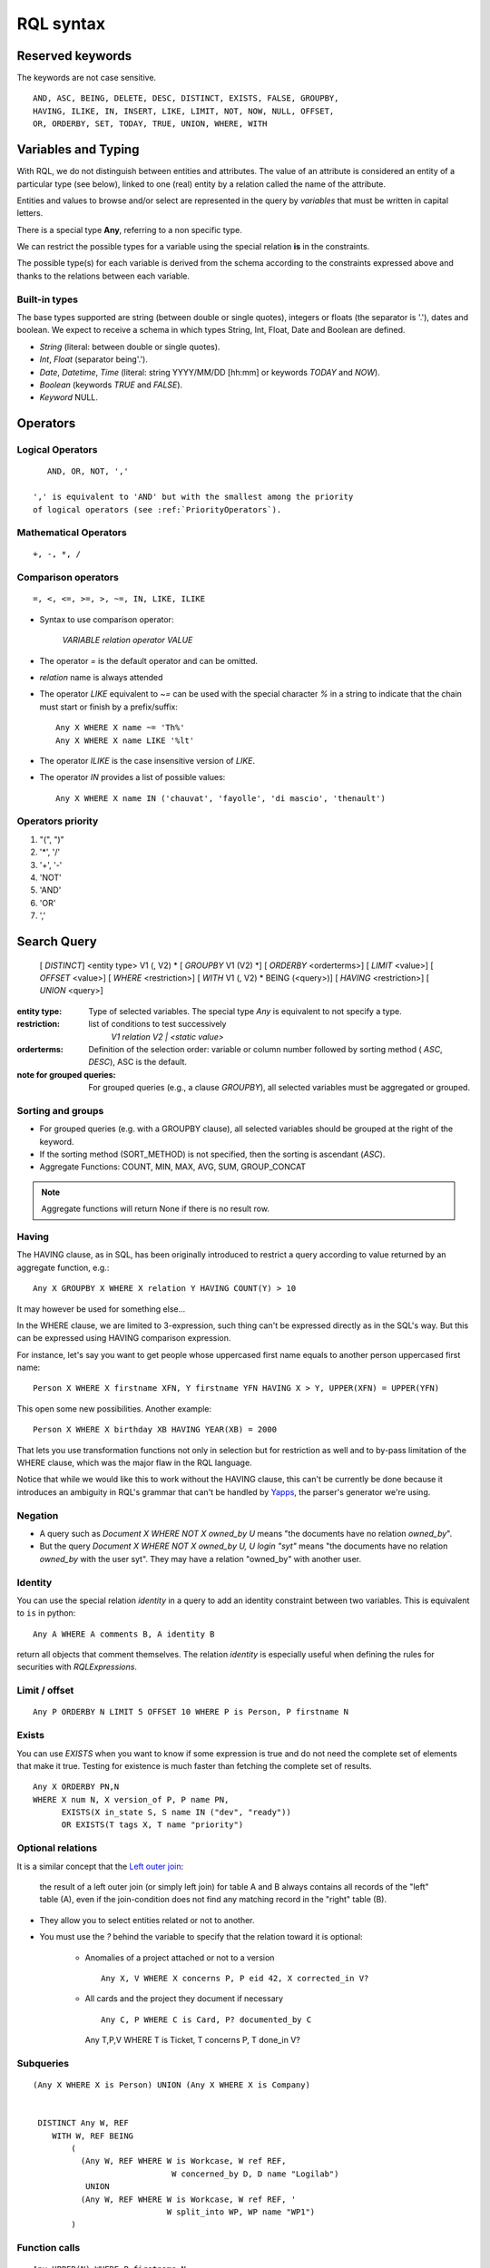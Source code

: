 .. -*- coding: utf-8 -*-

.. _RQL:

RQL syntax
----------

Reserved keywords
~~~~~~~~~~~~~~~~~
The keywords are not case sensitive.

::

  AND, ASC, BEING, DELETE, DESC, DISTINCT, EXISTS, FALSE, GROUPBY,
  HAVING, ILIKE, IN, INSERT, LIKE, LIMIT, NOT, NOW, NULL, OFFSET,
  OR, ORDERBY, SET, TODAY, TRUE, UNION, WHERE, WITH


Variables and Typing
~~~~~~~~~~~~~~~~~~~~

With RQL, we do not distinguish between entities and attributes. The
value of an attribute is considered an entity of a particular type (see
below), linked to one (real) entity by a relation called the name of
the attribute.

Entities and values to browse and/or select are represented in
the query by *variables* that must be written in capital letters.

There is a special type **Any**, referring to a non specific type.

We can restrict the possible types for a variable using the
special relation **is** in the constraints.

The possible type(s) for each variable is derived from the schema
according to the constraints expressed above and thanks to the relations
between each variable.

Built-in types
``````````````

The base types supported are string (between double or single quotes),
integers or floats (the separator is '.'), dates and
boolean. We expect to receive a schema in which types String,
Int, Float, Date and Boolean are defined.

* `String` (literal: between double or single quotes).
* `Int`, `Float` (separator being'.').
* `Date`, `Datetime`, `Time` (literal: string YYYY/MM/DD [hh:mm] or keywords
  `TODAY` and `NOW`).
* `Boolean` (keywords `TRUE` and `FALSE`).
* `Keyword` NULL.


Operators
~~~~~~~~~

Logical Operators
`````````````````
::

     AND, OR, NOT, ','

  ',' is equivalent to 'AND' but with the smallest among the priority
  of logical operators (see :ref:`PriorityOperators`).

Mathematical Operators
``````````````````````
::

     +, -, *, /

Comparison operators
````````````````````
::

     =, <, <=, >=, >, ~=, IN, LIKE, ILIKE

* Syntax to use comparison operator:

    `VARIABLE relation operator VALUE`

* The operator `=` is the default operator and can be omitted.

* `relation` name is always attended

* The operator `LIKE` equivalent to `~=` can be used with the
  special character `%` in a string to indicate that the chain
  must start or finish by a prefix/suffix:
  ::

     Any X WHERE X name ~= 'Th%'
     Any X WHERE X name LIKE '%lt'

* The operator `ILIKE` is the case insensitive version of `LIKE`.

* The operator `IN` provides a list of possible values:
  ::

    Any X WHERE X name IN ('chauvat', 'fayolle', 'di mascio', 'thenault')


.. XXX nico: "A trick <> 'bar'" wouldn't it be more convenient than "NOT A trick 'bar'" ?

.. _PriorityOperators:

Operators priority
``````````````````

#. "(", ")"
#. '*', '/'
#. '+', '-'
#. 'NOT'
#. 'AND'
#. 'OR'
#. ','


Search Query
~~~~~~~~~~~~

   [ `DISTINCT`] <entity type> V1 (, V2) \ *
   [ `GROUPBY` V1 (V2) \*] [ `ORDERBY` <orderterms>]
   [ `LIMIT` <value>] [ `OFFSET` <value>]
   [ `WHERE` <restriction>]
   [ `WITH` V1 (, V2) \ * BEING (<query>)]
   [ `HAVING` <restriction>]
   [ `UNION` <query>]

:entity type:
   Type of selected variables.
   The special type `Any` is equivalent to not specify a type.
:restriction:
   list of conditions to test successively
     `V1 relation V2 | <static value>`
:orderterms:
   Definition of the selection order: variable or column number followed by
   sorting method ( `ASC`, `DESC`), ASC is the default.
:note for grouped queries:
   For grouped queries (e.g., a clause `GROUPBY`), all
   selected variables must be aggregated or grouped.


Sorting and groups
``````````````````

- For grouped queries (e.g. with a GROUPBY clause), all
  selected variables should be grouped at the right of the keyword.

- If the sorting method (SORT_METHOD) is not specified, then the sorting is
  ascendant (`ASC`).

- Aggregate Functions: COUNT, MIN, MAX, AVG, SUM, GROUP_CONCAT

.. note::
   Aggregate functions will return None if there is no result row.


Having
```````

The HAVING clause, as in SQL, has been originally introduced to restrict a query
according to value returned by an aggregate function, e.g.::

    Any X GROUPBY X WHERE X relation Y HAVING COUNT(Y) > 10

It may however be used for something else...

In the WHERE clause, we are limited to 3-expression, such thing can't be
expressed directly as in the SQL's way. But this can be expressed using HAVING
comparison expression.

For instance, let's say you want to get people whose uppercased first name equals
to another person uppercased first name::

    Person X WHERE X firstname XFN, Y firstname YFN HAVING X > Y, UPPER(XFN) = UPPER(YFN)

This open some new possibilities. Another example::

    Person X WHERE X birthday XB HAVING YEAR(XB) = 2000

That lets you use transformation functions not only in selection but for
restriction as well and to by-pass limitation of the WHERE clause, which was the
major flaw in the RQL language.

Notice that while we would like this to work without the HAVING clause, this
can't be currently be done because it introduces an ambiguity in RQL's grammar
that can't be handled by Yapps_, the parser's generator we're using.

Negation
````````

* A query such as `Document X WHERE NOT X owned_by U` means "the documents have
  no relation `owned_by`".

* But the query `Document X WHERE NOT X owned_by U, U login "syt"` means "the
  documents have no relation `owned_by` with the user syt". They may have a
  relation "owned_by" with another user.

Identity
````````

You can use the special relation `identity` in a query to
add an identity constraint between two variables. This is equivalent
to ``is`` in python::

   Any A WHERE A comments B, A identity B

return all objects that comment themselves. The relation `identity` is
especially useful when defining the rules for securities with `RQLExpressions`.


Limit / offset
``````````````
::

    Any P ORDERBY N LIMIT 5 OFFSET 10 WHERE P is Person, P firstname N


Exists
```````

You can use `EXISTS` when you want to know if some expression is true and do not
need the complete set of elements that make it true. Testing for existence is
much faster than fetching the complete set of results.

::

    Any X ORDERBY PN,N
    WHERE X num N, X version_of P, P name PN,
          EXISTS(X in_state S, S name IN ("dev", "ready"))
          OR EXISTS(T tags X, T name "priority")


Optional relations
``````````````````

It is a similar concept that the `Left outer join`_:

    the result of a left outer join (or simply left join) for table A and B
    always contains all records of the "left" table (A), even if the
    join-condition does not find any matching record in the "right" table (B).

* They allow you to select entities related or not to another.

* You must use the `?` behind the variable to specify that the relation
  toward it is optional:

   - Anomalies of a project attached or not to a version ::

       Any X, V WHERE X concerns P, P eid 42, X corrected_in V?

   - All cards and the project they document if necessary ::

       Any C, P WHERE C is Card, P? documented_by C

    Any T,P,V WHERE T is Ticket, T concerns P, T done_in V?


Subqueries
``````````
::

    (Any X WHERE X is Person) UNION (Any X WHERE X is Company)


     DISTINCT Any W, REF
        WITH W, REF BEING
            (
              (Any W, REF WHERE W is Workcase, W ref REF,
                                 W concerned_by D, D name "Logilab")
               UNION
              (Any W, REF WHERE W is Workcase, W ref REF, '
                                W split_into WP, WP name "WP1")
            )

Function calls
``````````````
::

    Any UPPER(N) WHERE P firstname N
    Any LOWER(N) WHERE P firstname N

Functions available on string: `UPPER`, `LOWER`

.. XXX retrieve available function automatically

For a performance issue, you can enrich the RQL dialect by RDMS (Relational database management system) functions.


Examples
~~~~~~~~

- *Search for the object of identifier 53*
  ::

        Any WHERE X
        X eid 53

- *Search material such as comics, owned by syt and available*
  ::

        Any X WHERE X is Document
        X occurence_of F, F class C, C name 'Comics'
        X owned_by U, U login 'syt'
        X available TRUE

- *Looking for people working for eurocopter interested in training*
  ::

        Any P WHERE
        P is Person, P work_for S, S name 'Eurocopter'
        P interested_by T, T name 'training'

- *Search note less than 10 days old written by jphc or ocy*
  ::

        Any N WHERE
        N is Note, N written_on D, D day> (today -10),
        N written_by P, P name 'jphc' or P name 'ocy'

- *Looking for people interested in training or living in Paris*
  ::

        Any P WHERE
        P is Person, (P interested_by T, T name 'training') OR
        (P city 'Paris')

- *The surname and firstname of all people*
  ::

        Any N, P WHERE
        X is Person, X name N, X firstname P

  Note that the selection of several entities generally force
  the use of "Any" because the type specification applies otherwise
  to all the selected variables. We could write here
  ::

        String N, P WHERE
        X is Person, X name N, X first_name P


  Note: You can not specify several types with * ... where X is FirstType or X is SecondType*.
  To specify several types explicitly, you have to do

  ::

        Any X where X is in (FirstType, SecondType)


Insertion query
~~~~~~~~~~~~~~~

    `INSERT` <entity type> V1 (, <entity type> V2) \ * `:` <assignments>
    [ `WHERE` <restriction>]

:assignments:
   list of relations to assign in the form `V1 relationship V2 | <static value>`

The restriction can define variables used in assignments.

Caution, if a restriction is specified, the insertion is done for
*each line result returned by the restriction*.

- *Insert a new person named 'foo'*
  ::

        INSERT Person X: X name 'foo'

- *Insert a new person named 'foo', another called 'nice' and a 'friend' relation
  between them*
  ::

        INSERT Person X, Person Y: X name 'foo', Y name 'nice', X friend Y

- *Insert a new person named 'foo' and a 'friend' relation with an existing
  person called 'nice'*
  ::

        INSERT Person X: X name 'foo', X friend  Y WHERE name 'nice'

Update and relation creation queries
~~~~~~~~~~~~~~~~~~~~~~~~~~~~~~~~~~~~

    `SET` <assignements>
    [ `WHERE` <restriction>]

Caution, if a restriction is specified, the update is done *for
each result line returned by the restriction*.

- *Renaming of the person named 'foo' to 'bar' with the first name changed*
  ::

        SET X name 'bar', X firstname 'original' WHERE X is Person, X name 'foo'

- *Insert a relation of type 'know' between objects linked by
  the relation of type 'friend'*
  ::

        SET X know Y  WHERE X friend Y


Deletion query
~~~~~~~~~~~~~~

    `DELETE` (<entity type> V) | (V1 relation v2 ),...
    [ `WHERE` <restriction>]

Caution, if a restriction is specified, the deletion is made *for
each line result returned by the restriction*.

- *Deletion of the person named 'foo'*
  ::

        DELETE Person X WHERE X name 'foo'

- *Removal of all relations of type 'friend' from the person named 'foo'*
  ::

        DELETE X friend Y WHERE X is Person, X name 'foo'


Virtual RQL relations
~~~~~~~~~~~~~~~~~~~~~

Those relations may only be used in RQL query and are not actual
attributes of your entities.

* `has_text`: relation to use to query the full text index (only for
  entities having fulltextindexed attributes).

* `identity`: `Identity`_ relation to use to tell that a RQL variable should be
  the same as another (but you've to use two different rql variables
  for querying purpose)

* `is`: relation to enforce possible types for a variable



.. _Yapps: http://theory.stanford.edu/~amitp/yapps/
.. _Left outer join: http://en.wikipedia.org/wiki/Join_(SQL)#Left_outer_join
